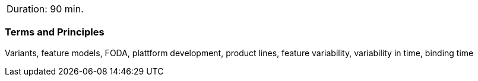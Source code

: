 // tag::DE[]
// end::DE[]

// tag::EN[]
|===
| Duration: 90 min.
|===

=== Terms and Principles

Variants, feature models, FODA, plattform development, product lines, feature variability, variability in time,
binding time


// end::EN[]
